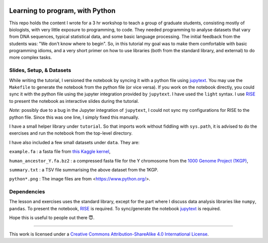 .. image:: data/python-logo-mini.png

.. image:: https://mybinder.org/badge_logo.svg
 :target: https://mybinder.org/v2/gh/suvayu/learning-to-code-w-py/master

Learning to program, with Python
================================

This repo holds the content I wrote for a 3 hr workshop to teach a
group of graduate students, consisting mostly of biologists, with very
little exposure to programming, to code.  They needed programming to
analyse datasets that vary from DNA sequences, typical statistical
data, and some basic language processing.  The initial feedback from
the students was: "We don't know where to begin".  So, in this
tutorial my goal was to make them comfortable with basic programming
idioms, and a very short primer on how to use libraries (both from the
standard library, and external) to do more complex tasks.

Slides, Setup, & Datasets
-------------------------

While writing the tutorial, I versioned the notebook by syncing it with a python file using `jupytext <https://jupytext.readthedocs.io/en/latest/>`_.  You may use the ``Makefile`` to generate the notebook from the python file (or vice versa).  If you work on the notebook directly, you could sync it with the python file using the jupyter integration provided by ``jupytext``.  I have used the ``light`` syntax.  I use `RISE <https://rise.readthedocs.io/>`_ to present the notebook as interactive slides during the tutorial.

*Note:* possibly due to a bug in the Jupyter integration of ``jupytext``, I could not sync my configurations for RISE to the python file.  Since this was one line, I simply fixed this manually.

I have a small helper library under ``tutorial``.  So that imports
work without fiddling with ``sys.path``, it is advised to do the
exercises and run the notebook from the top-level directory.

I have also included a few small datasets under ``data``.  They are:

``example.fa`` : a fasta file from `this Kaggle kernel <https://www.kaggle.com/thomasnelson/working-with-dna-sequence-data-for-ml/data>`__,

``human_ancestor_Y.fa.bz2`` : a compressed fasta file for the Y chromosome from the `1000 Genome Project (1KGP) <ftp://ftp.1000genomes.ebi.ac.uk/vol1/ftp/pilot_data/technical/reference/ancestral_alignments/>`__,

``summary.txt`` : a TSV file summarising the above dataset from the 1KGP.

``python*.png`` : The image files are from <https://www.python.org/>.

Dependencies
------------

The lesson and exercises uses the standard library, except for the part where I discuss data analysis libraries like ``numpy``, ``pandas``.  To present the notebook, `RISE`_ is required.  To sync/generate the notebook `jupytext`_ is required.

Hope this is useful to people out there 😇.

-------

.. image:: https://i.creativecommons.org/l/by-sa/4.0/88x31.png
  :target: https://creativecommons.org/licenses/by-sa/4.0/

This work is licensed under a `Creative Commons Attribution-ShareAlike 4.0 International License <https://creativecommons.org/licenses/by-sa/4.0/>`__.
